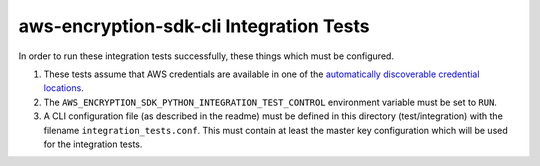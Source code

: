 ****************************************
aws-encryption-sdk-cli Integration Tests
****************************************

In order to run these integration tests successfully, these things which must be configured.

#. These tests assume that AWS credentials are available in one of the
   `automatically discoverable credential locations`_.
#. The ``AWS_ENCRYPTION_SDK_PYTHON_INTEGRATION_TEST_CONTROL`` environment variable must be set to ``RUN``.
#. A CLI configuration file (as described in the readme) must be defined in this directory (test/integration)
   with the filename ``integration_tests.conf``. This must contain at least the master key configuration
   which will be used for the integration tests.

.. _automatically discoverable credential locations: http://boto3.readthedocs.io/en/latest/guide/configuration.html
.. _AWS KMS key id: http://docs.aws.amazon.com/kms/latest/APIReference/API_Encrypt.html
.. _AWS configuration file: http://boto3.readthedocs.io/en/latest/guide/configuration.html#configuration-file

